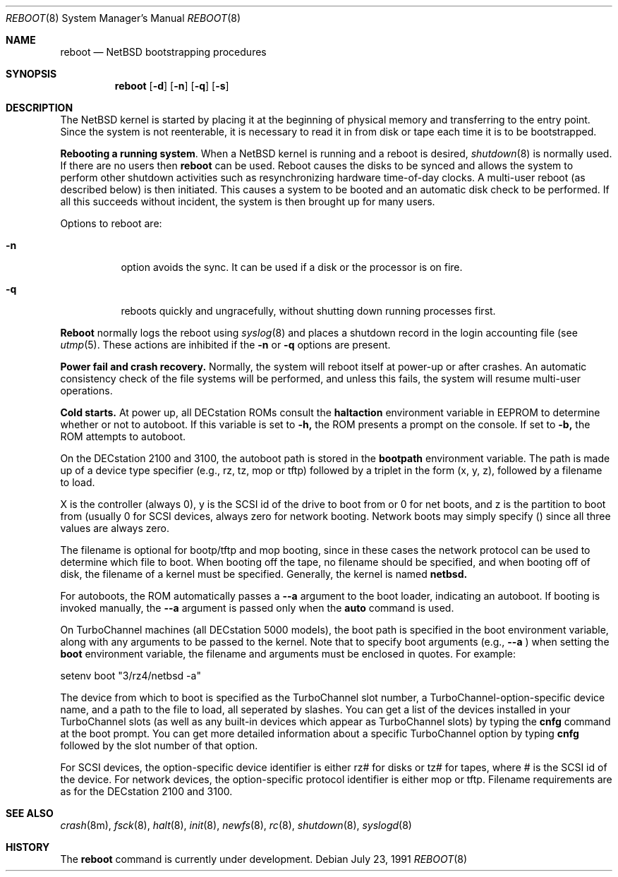 .\" Copyright (c) 1990, 1991 The Regents of the University of California.
.\" All rights reserved.
.\"
.\" This code is derived from software contributed to Berkeley by
.\" the Systems Programming Group of the University of Utah Computer
.\" Science Department.
.\"
.\" Redistribution and use in source and binary forms, with or without
.\" modification, are permitted provided that the following conditions
.\" are met:
.\" 1. Redistributions of source code must retain the above copyright
.\"    notice, this list of conditions and the following disclaimer.
.\" 2. Redistributions in binary form must reproduce the above copyright
.\"    notice, this list of conditions and the following disclaimer in the
.\"    documentation and/or other materials provided with the distribution.
.\" 3. All advertising materials mentioning features or use of this software
.\"    must display the following acknowledgement:
.\"	This product includes software developed by the University of
.\"	California, Berkeley and its contributors.
.\" 4. Neither the name of the University nor the names of its contributors
.\"    may be used to endorse or promote products derived from this software
.\"    without specific prior written permission.
.\"
.\" THIS SOFTWARE IS PROVIDED BY THE REGENTS AND CONTRIBUTORS ``AS IS'' AND
.\" ANY EXPRESS OR IMPLIED WARRANTIES, INCLUDING, BUT NOT LIMITED TO, THE
.\" IMPLIED WARRANTIES OF MERCHANTABILITY AND FITNESS FOR A PARTICULAR PURPOSE
.\" ARE DISCLAIMED.  IN NO EVENT SHALL THE REGENTS OR CONTRIBUTORS BE LIABLE
.\" FOR ANY DIRECT, INDIRECT, INCIDENTAL, SPECIAL, EXEMPLARY, OR CONSEQUENTIAL
.\" DAMAGES (INCLUDING, BUT NOT LIMITED TO, PROCUREMENT OF SUBSTITUTE GOODS
.\" OR SERVICES; LOSS OF USE, DATA, OR PROFITS; OR BUSINESS INTERRUPTION)
.\" HOWEVER CAUSED AND ON ANY THEORY OF LIABILITY, WHETHER IN CONTRACT, STRICT
.\" LIABILITY, OR TORT (INCLUDING NEGLIGENCE OR OTHERWISE) ARISING IN ANY WAY
.\" OUT OF THE USE OF THIS SOFTWARE, EVEN IF ADVISED OF THE POSSIBILITY OF
.\" SUCH DAMAGE.
.\"
.\"	from: @(#)reboot_sparc.8	5.4 (Berkeley) 7/23/91
.\"	$Id: reboot_pmax.8,v 1.1 1995/01/18 02:01:21 mellon Exp $
.\"
.Dd July 23, 1991
.Dt REBOOT 8
.Os
.Sh NAME
.Nm reboot
.Nd
.Tn NetBSD
bootstrapping procedures
.Sh SYNOPSIS
.Nm reboot
.Op Fl d
.Op Fl n
.Op Fl q
.Op Fl s
.Sh DESCRIPTION
The
.Tn NetBSD
kernel is started by placing it at the beginning of physical memory
and transferring to the entry point.
Since the system is not reenterable,
it is necessary to read it in from disk or tape
each time it is to be bootstrapped.
.Pp
.Sy Rebooting a running system .
When a
.Tn NetBSD
kernel is running and a reboot is desired,
.Xr shutdown 8
is normally used.
If there are no users then
.Nm reboot
can be used.
Reboot causes the disks to be synced and allows the system
to perform other shutdown activities such as resynchronizing
hardware time-of-day clocks.
A multi-user reboot (as described below) is then initiated.
This causes a system to be
booted and an automatic disk check to be performed.  If all this succeeds
without incident, the system is then brought up for many users.
.Pp
Options to reboot are:
.Bl -tag -width Ds
.\" .It Fl d
.\" option forces a memory dump to the swap area (see
.\" .Xr crash 8 )
.\" before rebooting.
.\" This can be used if the system is in a funny state that you would
.\" like to ``snapshot'' and analyze later.
.It Fl n
option avoids the sync.  It can be used if a disk or the processor
is on fire. 
.It Fl q
reboots quickly and ungracefully, without shutting down running
processes first.
.\" .It Fl s
.\" option reboots to single user mode.
.El
.Pp
.Nm Reboot
normally logs the reboot using
.Xr syslog 8
and places a shutdown record in the login accounting file (see
.Xr utmp 5 .
These actions are inhibited if the
.Fl n
or
.Fl q
options are present.
.Pp
.Sy Power fail and crash recovery.
Normally, the system will reboot itself at power-up or after crashes.
An automatic consistency check of the file systems will be performed,
and unless this fails, the system will resume multi-user operations.
.Pp
.Sy Cold starts.
At power up, all DECstation ROMs consult the
.Nm haltaction
environment
variable in EEPROM to determine whether or not to autoboot.   If this
variable is set to 
.Fl h,
the ROM presents a prompt on the console.   If
set to
.Fl b,
the ROM attempts to autoboot.
.Pp
On the DECstation 2100 and 3100, the autoboot path is stored in the
.Nm bootpath
environment variable.   The path is made up of a 
device type specifier (e.g., rz, tz, mop or tftp) followed by
a triplet in the form (x, y, z), followed by a filename to load.
.Pp
X is the controller (always 0), y is the SCSI id of the drive to
boot from or 0 for net boots, and z is the partition to boot from
(usually 0 for SCSI devices, always zero for network booting.
Network boots may simply specify () since all three values are
always zero.
.Pp
The filename is optional for bootp/tftp and mop booting, since in
these cases the network protocol can be used to determine which
file to boot.  When booting off the tape, no filename should be
specified, and when booting off of disk, the filename of a kernel
must be specified.  Generally, the kernel is named
.Nm netbsd.
.Pp
For autoboots, the ROM automatically passes a
.Fl -a
argument to the boot
loader, indicating an autoboot.   If booting is invoked manually,
the
.Fl -a
argument is passed only when the
.Nm auto
command is used.
.Pp
On TurboChannel machines (all DECstation 5000 models), the boot path
is specified in the boot environment variable, along with any arguments
to be passed to the kernel.   Note that to specify boot arguments (e.g.,
.Fl -a
) when setting the
.Nm boot
environment variable, the filename and arguments
must be enclosed in quotes.   For example:
.nf
.sp 1
setenv boot "3/rz4/netbsd -a"
.fi
.Pp
The device from which to boot is specified as the TurboChannel slot
number, a TurboChannel-option-specific device name, and a path to the
file to load, all seperated by slashes.   You can get a list of the
devices installed in your TurboChannel slots (as well as any built-in
devices which appear as TurboChannel slots) by typing the
.Nm cnfg
command
at the boot prompt.   You can get more detailed information about a specific
TurboChannel option by typing
.Nm cnfg
followed by the slot number of that
option.
.Pp
For SCSI devices, the option-specific device identifier is either rz# for
disks or tz# for tapes, where # is the SCSI id of the device.   For network
devices, the option-specific protocol identifier is either mop or tftp.
Filename requirements are as for the DECstation 2100 and 3100.
.Pp
.Sh SEE ALSO
.Xr crash 8m ,
.Xr fsck 8 ,
.Xr halt 8 ,
.Xr init 8 ,
.Xr newfs 8 ,
.Xr rc 8 ,
.Xr shutdown 8 ,
.Xr syslogd 8
.Sh HISTORY
The
.Nm
command is
.Ud .
